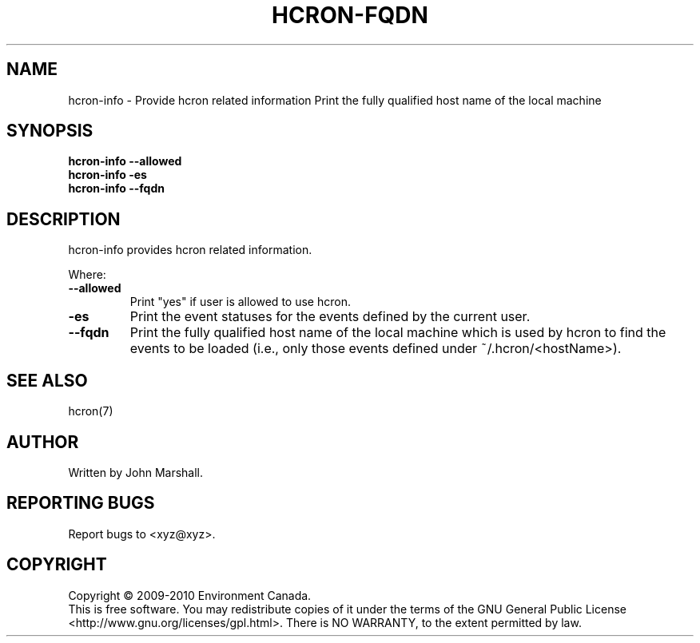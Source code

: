 .TH HCRON-FQDN "1" "April 2010" "hcron 0.14" ""
.SH NAME
hcron-info \- Provide hcron related information
Print the fully qualified host name of the local machine
.SH SYNOPSIS
.B hcron-info
.B --allowed
.br
.B hcron-info
.B -es
.br
.B hcron-info
.B --fqdn

.SH DESCRIPTION
hcron-info provides hcron related information.

Where:
.TP
.B --allowed
Print "yes" if user is allowed to use hcron.

.TP
.B -es
Print the event statuses for the events defined by the current user.

.TP
.B --fqdn
Print the fully qualified host name of the local machine which is
used by hcron to find the events to be loaded (i.e., only those events
defined under ~/.hcron/<hostName>).

.SH SEE ALSO
hcron(7)

.SH AUTHOR
Written by John Marshall.

.SH "REPORTING BUGS"
Report bugs to <xyz@xyz>.

.SH COPYRIGHT
Copyright \(co 2009-2010 Environment Canada.
.br
This is free software.  You may redistribute copies of it under the terms of
the GNU General Public License <http://www.gnu.org/licenses/gpl.html>.
There is NO WARRANTY, to the extent permitted by law.
